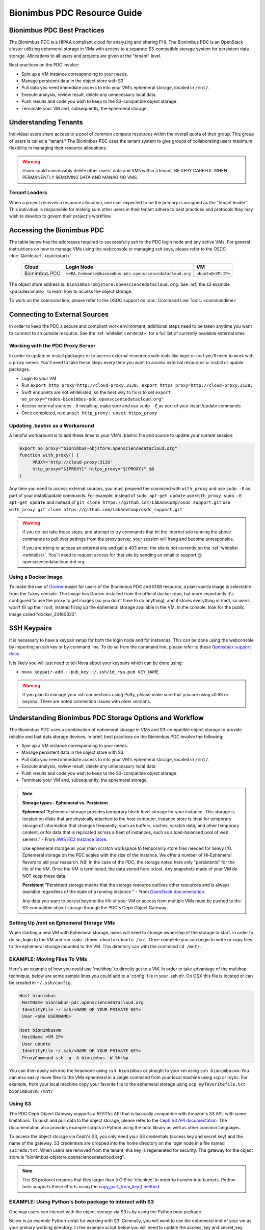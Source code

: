 Bionimbus PDC Resource Guide 
============================

.. _pdc:

Bionimbus PDC Best Practices
-----------------------------

The Bionimbus PDC is a HIPAA compliant cloud for analyzing and sharing PHI.   The Bionimbus PDC is an  OpenStack cluster utilizing ephemeral storage in VMs 
with access to a separate S3-compatible storage system for persistent data storage.  Allocations to all users and projects are given at the "tenant" level. 

Best practices on the PDC involve:

* Spin up a VM instance corresponding to your needs.
* Manage persistent data in the object store with S3.
* Pull data you need immediate access to into your VM's ephemeral storage, located in ``/mnt/``.
* Execute analysis, review result, delete any unnecessary local data.
* Push results and code you wish to keep to the S3-compatible object storage.
* Terminate your VM and, subsequently, the ephemeral storage. 

Understanding Tenants 
-----------------------

Individual users share access to a pool of common compute resources within the overall quota of their group.  This group of users is called a 
"tenant."   The Bionimbus PDC  uses the tenant system to give groups of collaborating users maximum flexibility in managing their resource allocations.   

..  warning::
	
		Users could conceivably delete other users' data and VMs within a tenant.   BE VERY CAREFUL
		WHEN PERMANENTLY REMOVING DATA AND MANAGING VMS. 


Tenant Leaders
^^^^^^^^^^^^^^

When a project receives a resource allocation, one user expected to be the primary is assigned as the "tenant leader".   This individual 
is responsible for making sure other users in their tenant adhere to best practices and protocols they may wish to develop to 
govern their project's workflow. 



Accessing the Bionimbus PDC
----------------------------
The table below has the addresses required to successfully ssh to the PDC login node and any active VMs. 
For general instructions on how to manage VMs using the webconsole or managing ssh keys, please 
refer to the OSDC :doc:`Quickstart. <quickstart>`  


  ====================  ========================================================  ======================
  Cloud                 Login Node                             				  VM 
  ====================  ========================================================  ======================
  Bionimbus PDC         ``<eRA.Commons>@bionimbus-pdc.opensciencedatacloud.org``  ``ubuntu@<VM.IP>`` 
  ====================  ========================================================  ======================

The object store address is:  ``bionimbus-objstore.opensciencedatacloud.org``.   See :ref:`the s3 example <pdcs3example>` 
to learn how to access the object storage.

To work on the command line, please refer to the OSDC support 
on :doc:`Command Line Tools. <commandline>` 

.. _pdcproxy:

Connecting to External Sources
------------------------------

In order to keep the PDC a secure and compliant work environment, additional steps need to be taken anytime
you want to connect to an outside resource.  See the :ref:`whitelist <whitelist>` for a full list of currently 
available external sites. 

Working with the PDC Proxy Server
^^^^^^^^^^^^^^^^^^^^^^^^^^^^^^^^^

In order to update or install packages or to access external resources with tools like wget or curl you'll need
to work with a proxy server.   You'll need to take these steps every time you want to access external resources
or install or update packages. 

* Login to your VM
* Run ``export http_proxy=http://cloud-proxy:3128; export https_proxy=http://cloud-proxy:3128;``
* Swift endpoints are not whitelisted, so the best way to fix is to set ``export no_proxy="rados-bionimbus-pdc.opensciencedatacloud.org"``
* Access external sources - if installing, make sure and use ``sudo -E`` as part of your install/update commands
* Once completed, run:  ``unset http_proxy; unset https_proxy``

Updating .bashrc as a Workaround
^^^^^^^^^^^^^^^^^^^^^^^^^^^^^^^^^

A helpful workaround is to add these lines to your VM's .bashrc file and source to update your current session:

.. code-block:: bash

    export no_proxy="bionimbus-objstore.opensciencedatacloud.org"
    function with_proxy() {
         PROXY='http://cloud-proxy:3128'
         http_proxy="${PROXY}" https_proxy="${PROXY}" $@
    }


Any time you need to access external sources, you must prepend the command with ``with_proxy`` and use ``sudo -E`` as part of your install/update commands.  For example,  instead of ``sudo apt-get update`` use ``with_proxy sudo -E apt-get update`` and instead of ``git clone https://github.com/LabAdvComp/osdc_support.git`` use ``with_proxy git clone https://github.com/LabAdvComp/osdc_support.git``

..  warning:: 
	
	If you do not take these steps, and attempt to try commands that hit the internet w/o running the above 
	commands to pull over settings from the proxy server, your session will hang and become unresponsive.
	
	If you are trying to access an external site and get a 403 error, the site is not currently on the 
	:ref:`whitelist <whitelist>`.   You'll need to request access for that site by sending an email to 
	support @ opensciencedatacloud dot org.

Using a Docker Image
^^^^^^^^^^^^^^^^^^^^^^^^^^^^^

To make the use of `Docker <https://www.docker.com/>`_ easier for users of the Bionimbus PDC and IGSB resource, a plain vanilla image is selectable from the Tukey console. The image has Docker installed from the official docker repo, but more importantly it's configured to use the proxy to get images (so you don't have to do anything), and it stores everything in /mnt, so users won't fill up their root, instead filling up the ephemeral storage available in the VM.   In the console, look for the public image called "docker_20160323".  

SSH Keypairs 
-----------------------
It is necessary to have a keypair setup for both the login node and for instances.   This can be done using the webconsole by importing an ssh key
or by command line.   To do so from the command line, please refer to 
these `Openstack support docs <http://docs.openstack.org/user-guide/content/create_import_keys.html>`_.

It is likely you will just need to tell Nova about your keypairs which can be done using:

* ``nova keypair-add --pub_key ~/.ssh/id_rsa.pub KEY_NAME``

..  warning:: 
	
	If you plan to manage your ssh connections using Putty, please make sure that you are using v0.63 or beyond.   There are noted connection issues with older versions.


Understanding Bionimbus PDC Storage Options and Workflow
---------------------------------------------------------

The Bionimbus PDC uses a combination of ephemeral storage in VMs and S3-compatible object storage to
provide reliable and fast data storage devices.   In brief, best practices on the Bionimbus PDC involve the following:

* Spin up a VM instance corresponding to your needs.
* Manage persistent data in the object store with S3.
* Pull data you need immediate access to into your VM's ephemeral storage, located in ``/mnt/``.
* Execute analysis, review result, delete any unnecessary local data.
* Push results and code you wish to keep to the S3-compatible object storage.
* Terminate your VM and, subsequently, the ephemeral storage. 

.. note:: **Storage types - Ephemeral vs. Persistent**
	
		**Ephemeral**
		"Ephemeral storage provides temporary block-level storage for your instance.   This storage is located on disks 
		that are physically attached to the host computer. Instance store is ideal for temporary storage of information 
		that changes frequently, such as buffers, caches, scratch data, and other temporary content, or for data that 
		is replicated across a fleet of instances, such as a load-balanced pool of web servers." - From `AWS EC2 
		Instance Store <http://docs.aws.amazon.com/AWSEC2/latest/UserGuide/InstanceStorage.html>`_. 

		Use ephemeral storage as your main scratch workspace to temporarily store files needed for heavy I/O.  Ephemeral storage on the PDC  scales with the size of the instance.   We offer a number of Hi-Ephemeral flavors to 
		aid your research.   NB: In the case of the PDC, the storage noted here only "persistents" for the life of the VM.   Once the VM is 
		terminated, the data stored here is lost.  Any snapshots made of your VM do NOT keep these data. 
		
		**Persistent**
		"Persistent storage means that the storage resource outlives other resources and is always available regardless 
		of the state of a running instance " - From `OpenStack documentation 
		<http://docs.openstack.org/openstack-ops/content/storage_decision.html>`_.   
		
		Any data you want to persist beyond the life of your VM or access from multiple VMs must be pushed to the S3-compatible object storage through the PDC's Ceph Object Gateway.


Setting Up /mnt on Ephemeral Storage VMs
^^^^^^^^^^^^^^^^^^^^^^^^^^^^^^^^^^^^^^^^
When starting a new VM with Ephemeral storage, users will need to change ownership of the storage to start.   In order to do so, login to the VM and run ``sudo chown ubuntu:ubuntu /mnt``.    Once complete you can begin to write or copy files to the ephemeral storage mounted to the VM.   This directory can with the command ``cd /mnt/``.  

EXAMPLE: Moving Files To VMs
^^^^^^^^^^^^^^^^^^^^^^^^^^^^^

Here's an example of how you could use 'multihop' to directly get to a VM.   In order to take advantage 
of the multihop technique, below are some sample lines you could add to a 'config' file in your .ssh dir.   
On OSX this file is located or can be created in ``~/.ssh/config``.

.. code-block:: bash

    Host bionimbus
     HostName bionimbus-pdc.opensciencedatacloud.org
     IdentityFile ~/.ssh/<NAME OF YOUR PRIVATE KEY>
     User <eRA USERNAME>
     
    Host bionimbusvm
     HostName <VM IP>
     User ubuntu
     IdentityFile ~/.ssh/<NAME OF YOUR PRIVATE KEY>
     ProxyCommand ssh -q -A bionimbus -W %h:%p

You can then easily ssh into the headnode using ``ssh bionimbus`` or straight to your vm using ``ssh bionimbusvm``. You can also easily move files to the VMs ephemeral in a single command from your local machine using scp or rsync.  For example, from your local machine copy your favorite file to the ephemeral storage using ``scp myfavoritefile.txt bionimbusvm:/mnt/`` 

Using S3
^^^^^^^^

The PDC Ceph Object Gateway supports a RESTful API that is basically compatible with Amazon's S3 API, with some limitations.  To push and pull data to the object storage, please refer to the `Ceph S3 API documentation <http://ceph.com/docs/master/radosgw/s3/>`_.  The documentation also provides example scripts in Python using the boto library as well as other common languages.

To access the object storage via Ceph's S3, you only need your S3 credentials (access key and secret key) and the name of the gateway.  S3 credentials are dropped into the home directory on the login node in a file named ``s3creds.txt``.  When users are removed from the tenant, this key is regenerated for security.  The gateway for the object store is "bionimbus-objstore.opensciencedatacloud.org".

..  note:: 
	
	The S3 protocol requires that files larger than 5 GiB be 'chunked' in order to transfer into buckets.   Python boto supports these efforts using the `copy_part_from_key() method <http://docs.pythonboto.org/en/latest/ref/s3.html#boto.s3.multipart.MultiPartUpload.copy_part_from_key>`_. 

.. _pdcs3example:

EXAMPLE:   Using Python's boto package to interact with S3
^^^^^^^^^^^^^^^^^^^^^^^^^^^^^^^^^^^^^^^^^^^^^^^^^^^^^^^^^^

One way users can interact with the object storage via S3 is by using the Python boto package.   

Below is an example Python script for working with S3.  Generally, you will want to use the ephemeral mnt of your vm as your primary working directory.  In the example script below you will need to update the access_key and secret_key variables to the values in the s3creds.txt file.    


.. code-block:: bash

	import boto
	import boto.s3.connection
	access_key = 'put your access key here!'	
	secret_key = 'put your secret key here!'
	bucket_name = 'put your bucket name here!'
	gateway = 'bionimbus-objstore.opensciencedatacloud.org'

	conn = boto.connect_s3(
        	aws_access_key_id = access_key,
        	aws_secret_access_key = secret_key,
        	host = gateway,
        	#is_secure=False,               # uncomment if you are not using ssl
        	calling_format = boto.s3.connection.OrdinaryCallingFormat(),
        	)

	### list buckets::
	for bucket in conn.get_all_buckets():
        	print "{name}\t{created}".format(
                	name = bucket.name,
                	created = bucket.creation_date,
        	)

	### create bucket::
	bucket = conn.create_bucket(bucket_name)

	### creating an object directly::
	key = bucket.new_key('testobject.txt')
	key.set_contents_from_string('working with s3 is fun')

	### load existing files to the object storage::
	files_to_put = ['myfavoritefile.txt','yourfavoritefile.txt']

	for k in files_to_put:
    		key = bucket.new_key(k)
    		key.set_contents_from_filename(k)
	
	### list objects in bucket::
	for key in bucket.list():
        	print "{name}\t{size}\t{modified}".format(
                	name = key.name,
                	size = key.size,
                	modified = key.last_modified,
                	)

	### downloading an object to local::
	key = bucket.get_key('testobject.txt')
	key.get_contents_to_filename('./testobject.txt')

	### deleting a bucket -- bucket must be empty::
	#conn.delete_bucket(bucket.name)

S3 Bucket Naming
^^^^^^^^^^^^^^^^
Bucket names must be unique across the entire system.   Please follow these constraints when creating a new bucket:

* Bucket names must be unique.
* Bucket names must begin and end with a lowercase letter.
* Bucket names should consist of only letters, numbers, dashes, and underscores

For more information consult the `Ceph documentation <http://docs.ceph.com/docs/master/radosgw/s3/bucketops/>`_ on buckets.  


.. _whitelist:
	
Whitelisted Resources
---------------------

Below is a growing list of resources currently whitelisted on the PDC.   If a site with tools you need is 
not listed below, please open up a ticket with support @ opensciencedatacloud dot org.

Debian/Ubuntu Mirrors
^^^^^^^^^^^^^^^^^^^^^^

* archive.ubuntu.com
* security.ubuntu.com
* mirror.anl.gov
* security.debian.org
* http.us.debian.org
* keyserver.ubuntu.com
* mirror.csclub.uwaterloo.ca
* us.archive.ubuntu.com
* ppa.launchpad.net

Cghub
^^^^^^^^^^^^^^^^^^^^^^

* cghub.ucsc.edu

Git
^^^^^^^^^^^^^^^^^^^^^^
* source.bionimbus.org
* git.bionimbus.org
* .github.com

OpenID
^^^^^^^^^^^^^^^^^^^^^^
* www.google.com

ClamAV
^^^^^^^^^^^^^^^^^^^^^^

* db.local.clamav.net

Pypi
^^^^^^^^^^^^^^^^^^^^^^

* .pypi.python.org

Bioconductor
^^^^^^^^^^^^^^^^^^^^^^

* .bioconductor.org
* bioconductor.org

R mirrors
^^^^^^^^^^^^^^^^^^^^^^

* cran.r-project.org
* cran.cnr.Berkeley.edu
* cran.stat.ucla.edu
* streaming.stat.iastate.edu
* ftp.ussg.iu.edu
* rweb.quant.ku.edu
* watson.nci.nih.gov
* cran.mtu.edu
* cran.wustl.edu
* cran.case.edu
* ftp.osuosl.org
* lib.stat.cmu.edu
* mirrors.nics.utk.edu
* cran.fhcrc.org
* cran.cs.wwu.edu

Perl/CPAN mirrors
^^^^^^^^^^^^^^^^^^^^^^

* cpan.mirrors.tds.net
* .cpan.org
* .bitbucket.org
* .perl.org
* .metacpan.org

SourceForge
^^^^^^^^^^^^^^^^^^^^^^

* .sourceforge.net


